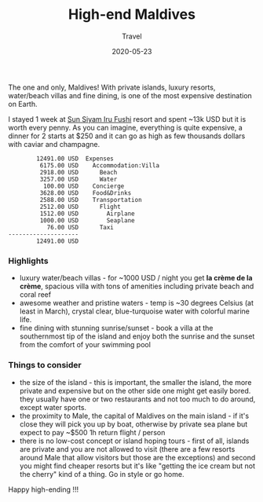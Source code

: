 #+title:  High-end Maldives
#+subtitle: Travel
#+date:   2020-05-23
#+tags[]: travel high-end maldives irufushi villa


The one and only, Maldives! With private islands, luxury resorts, water/beach villas and fine dining, is one of the most expensive destination on Earth.

[[/img/maldives.jpg]]

I stayed 1 week at [[https://www.sunsiyam.com/][Sun Siyam Iru Fushi]] resort and spent ~13k USD but it is worth every penny. As you can imagine, everything is quite expensive, a dinner for 2 starts at $250 and it can go as high as few thousands dollars with caviar and champagne.

#+RESULTS: maldives-balances
#+begin_example
        12491.00 USD  Expenses
         6175.00 USD    Accommodation:Villa
         2918.00 USD      Beach
         3257.00 USD      Water
          100.00 USD    Concierge
         3628.00 USD    Food&Drinks
         2588.00 USD    Transportation
         2512.00 USD      Flight
         1512.00 USD        Airplane
         1000.00 USD        Seaplane
           76.00 USD      Taxi
--------------------
        12491.00 USD
#+end_example

*** Highlights

- luxury water/beach villas - for ~1000 USD / night you get *la crème de la crème*, spacious villa with tons of amenities including private beach and coral reef
- awesome weather and pristine waters - temp is ~30 degrees Celsius (at least in March), crystal clear, blue-turquoise water with colorful marine life.
- fine dining with stunning sunrise/sunset - book a villa at the southernmost tip of the island and enjoy both the sunrise and the sunset from the comfort of your swimming pool

*** Things to consider

- the size of the island - this is important, the smaller the island, the more private and expensive but on the other side one might get easily bored. they usually have one or two restaurants and not too much to do around, except water sports.
- the proximity to Male, the capital of Maldives on the main island - if it's close they will pick you up by boat, otherwise by private sea plane but expect to pay ~$500 1h return flight / person
- there is no low-cost concept or island hoping tours - first of all, islands are private and you are not allowed to visit (there are a few resorts around Male that allow visitors but those are the exceptions) and second you might find cheaper resorts but it's like "getting the ice cream but not the cherry" kind of a thing. Go in style or go home.


Happy high-ending !!!

